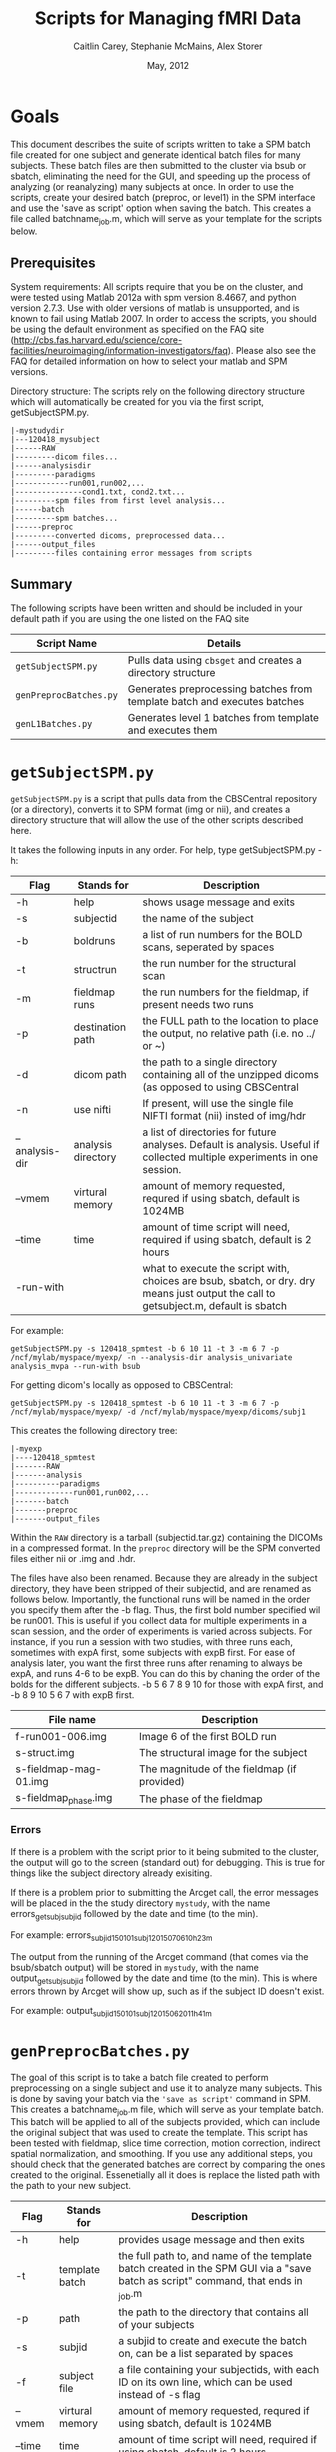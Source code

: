 #+TITLE: Scripts for Managing fMRI Data
#+AUTHOR: Caitlin Carey, Stephanie McMains, Alex Storer
#+EMAIL: smcmains@fas.harvard.edu
#+DATE: May, 2012
#+ search mode org blah


* Goals
This document describes the suite of scripts written to take
a SPM batch file created for one subject and generate identical batch
files for many subjects.  These batch files are then submitted to the
cluster via bsub or sbatch, eliminating the need for the GUI, and speeding up the
process of analyzing (or reanalyzing) many subjects at once. In order to use
the scripts, create your desired batch (preproc, or level1) in the SPM interface and use the
'save as script' option when saving the batch.  This creates a file called
batchname_job.m, which will serve as your template for the scripts below.

** Prerequisites
System requirements:
All scripts require that you be on the cluster, and were tested using
Matlab 2012a with spm version 8.4667, and python version 2.7.3.  
Use with older versions of matlab is unsupported, and is known
to fail using Matlab 2007. In order to access the scripts, you should be using
the default environment as specified on the FAQ site (http://cbs.fas.harvard.edu/science/core-facilities/neuroimaging/information-investigators/faq).  Please also see the FAQ for detailed information on how to select your matlab and SPM versions.



Directory structure:
The scripts rely on the following directory structure which will automatically be created for you via the first script, getSubjectSPM.py.

#+begin_example
   |-mystudydir   
   |---120418_mysubject
   |------RAW
   |---------dicom files...
   |------analysisdir
   |---------paradigms
   |------------run001,run002,...
   |---------------cond1.txt, cond2.txt...
   |---------spm files from first level analysis...
   |------batch
   |---------spm batches...
   |------preproc
   |---------converted dicoms, preprocessed data...
   |------output_files
   |---------files containing error messages from scripts
#+end_example


** Summary

The following scripts have been written and should be included in your default path if you are using the
one listed on the FAQ site 

| Script Name           | Details                                                     |
|-----------------------+-------------------------------------------------------------|
| ~getSubjectSPM.py~    | Pulls data using ~cbsget~ and creates a directory structure |
| ~genPreprocBatches.py~ | Generates preprocessing batches from template batch and executes batches |
| ~genL1Batches.py~     | Generates level 1 batches from template and executes them  |

* ~getSubjectSPM.py~

~getSubjectSPM.py~ is a script that pulls data from the CBSCentral
repository (or a directory), converts it to SPM format (img or nii), and creates a directory structure that will allow the use of the other scripts described here. 

It takes the following inputs in any order.  For help, type getSubjectSPM.py -h:


|--------+-------------+-------------------------------------------------------------|
|Flag    | Stands for  | Description                                                 |
|--------+-------------+-------------------------------------------------------------|
| -h     | help        | shows usage message and exits                      |
|--------+-------------+-------------------------------------------------------------|
| -s     | subjectid   | the name of the subject           |
|--------+-------------+-------------------------------------------------------------|
| -b     | boldruns    | a list of run numbers for the BOLD scans, seperated by spaces |
|--------+-------------+-------------------------------------------------------------|
| -t     | structrun   | the run number for the structural scan                        |
|--------+-------------+-------------------------------------------------------------|
| -m     | fieldmap runs     | the run numbers for the fieldmap, if present needs two runs   |
|--------+-------------+-------------------------------------------------------------|
| -p     | destination path    | the FULL path to the location to place the output, no relative path (i.e. no ../ or ~)|
|--------+-------------+-------------------------------------------------------------|
| -d     | dicom path  | the path to a single directory containing all of the unzipped dicoms (as opposed to using CBSCentral|
|--------+-------------+-------------------------------------------------------------|
| -n     | use nifti  | If present, will use the single file NIFTI format (nii) insted of img/hdr|
|--------+-------------+-------------------------------------------------------------|
| --analysis-dir     | analysis directory        | a list of directories for future analyses. Default is analysis. Useful if collected multiple experiments in one session.                      |
|--------+-------------+-------------------------------------------------------------|
| --vmem     | virtural memory        | amount of memory requested, requred if using sbatch, default is 1024MB                      |
|--------+-------------+-------------------------------------------------------------|
| --time     | time        | amount of time script will need, required if using sbatch, default is 2 hours                      |
|--------+-------------+-------------------------------------------------------------|
| -run-with     |         | what to execute the script with, choices are bsub, sbatch, or dry. dry means just output the call to getsubject.m, default is sbatch                     |
|--------+-------------+-------------------------------------------------------------|
For example:
#+begin_example
getSubjectSPM.py -s 120418_spmtest -b 6 10 11 -t 3 -m 6 7 -p /ncf/mylab/myspace/myexp/ -n --analysis-dir analysis_univariate analysis_mvpa --run-with bsub
#+end_example

For getting dicom's locally as opposed to CBSCentral:
#+begin_example
getSubjectSPM.py -s 120418_spmtest -b 6 10 11 -t 3 -m 6 7 -p /ncf/mylab/myspace/myexp/ -d /ncf/mylab/myspace/myexp/dicoms/subj1
#+end_example

This creates the following directory tree:
#+begin_example
   |-myexp   
   |----120418_spmtest
   |-------RAW
   |-------analysis
   |----------paradigms
   |-------------run001,run002,...
   |-------batch
   |-------preproc
   |-------output_files
#+end_example

Within the ~RAW~ directory is a tarball (subjectid.tar.gz)
containing the DICOMs in a compressed format.  In the ~preproc~ directory
will be the SPM converted files either nii or .img and .hdr. 

The files have also been renamed.  Because they are already in the
subject directory, they have been stripped of their subjectid, and are
renamed as follows below.  Importantly, the functional runs will be named in the order you specify them after the -b flag. Thus, the first bold number specified wil be run001.  This is useful if you collect data for multiple experiments in a scan session, and the order of experiments is varied across subjects.  For instance, if you run a session with two studies, with three runs each, sometimes with expA first, some subjects with expB first. For ease of analysis later, you want the first three runs after renaming to always be expA, and runs 4-6 to be expB.  You can do this by chaning the order of the bolds for the different subjects.  -b 5 6 7 8 9 10 for those with expA first, and -b 8 9 10 5 6 7 with expB first.

|-------------------------+---------------------------------------------|
| File name               | Description                                 |
|-------------------------+---------------------------------------------|
| f-run001-006.img        | Image 6 of the first BOLD run               |
|-------------------------+---------------------------------------------|
| s-struct.img            | The structural image for the subject        |
|-------------------------+---------------------------------------------|
| s-fieldmap-mag-01.img   | The magnitude of the fieldmap (if provided) |
|-------------------------+---------------------------------------------|
| s-fieldmap_phase.img    | The phase of the fieldmap                   |
|-------------------------+---------------------------------------------|

*** Errors
If there is a problem with the script prior to it being submited to the cluster, the output will go to the screen (standard out) for debugging.  This is true for things like the subject directory already exisiting.

If there is a problem prior to submitting the Arcget call, the error messages will be placed
in the the study directory ~mystudy~, with the name errors_getsubj_subjid followed by the date and time (to the min).

For example:
errors_subjid_150101_subj1_2015_07_06_10h_23m

The output from the running of the Arcget command (that comes via the bsub/sbatch output) will be stored in ~mystudy~, with the name output_getsubj_subjid followed by the date and time (to the min). This is where errors thrown by Arcget will show up, such as if the subject ID doesn't exist.

For example:
output_subjid_150101_subj1_2015_06_20_11h_41m

* ~genPreprocBatches.py~

The goal of this script is to take a batch file created to perform preprocessing
on a single subject and use it to analyze many subjects.  This is done by saving
your batch via the ~'save as script'~ command in SPM. This creates a 
batchname_job.m file, which will serve as your template batch. This batch will be
applied to all of the subjects provided, which can include the original subject 
that was used to create the template. This script has been tested with fieldmap, slice time correction,
motion correction, indirect spatial normalization, and smoothing. If you use any additional steps, you 
should check that the generated batches are correct by comparing the ones created to the original. Essenetially all it does is replace the listed path with the path to your new subject.  


|--------+-------------+-------------------------------------------------------------|
|Flag    | Stands for  | Description                                                 |
|--------+-------------+-------------------------------------------------------------|
| -h     | help        | provides usage message and then exits                       |
|--------+-------------+-------------------------------------------------------------|
| -t     | template batch |the full path to, and name of the template batch created in the SPM GUI via a "save batch as script" command, that ends in _job.m |
|--------+-------------+-------------------------------------------------------------|
| -p     | path        | the path to the directory that contains all of your subjects            |
|--------+-------------+-------------------------------------------------------------|
| -s     | subjid    | a subjid to create and execute the batch on, can be a list separated by spaces|
|--------+-------------+-------------------------------------------------------------|
| -f     | subject file | a file containing your subjectids, with each ID on its own line, which can be used instead of -s flag |
|--------+-------------+-------------------------------------------------------------|
| --vmem     | virtural memory        | amount of memory requested, requred if using sbatch, default is 1024MB                      |
|--------+-------------+-------------------------------------------------------------|
| --time     | time        | amount of time script will need, required if using sbatch, default is 2 hours                      |
|--------+-------------+-------------------------------------------------------------|
| --run-with     |  | what to execute the script with, choices are bsub, sbatch, or dry. dry means just make the new batch but don't run it, default is sbatch |
|--------+-------------+-------------------------------------------------------------|


For example:
#+begin_example
genPreprocBatches -t /ncf/mylab/myspace/myexp/subject1/batch/preproc_job.m -p /ncf/mylab/myspace/myexp/ -s subject1 subject2 --run-with bsub 
#+end_example

This will create a batch file for each subject provided, and save it in ~subjid/batches~.
It will then submit the created batch. You can check that your submitted jobs are running via the bjobs/sacct commands (see FAQ for instructions).  

*** Errors
If there is a problem with converting the template batch for each subject, the error messages will be placed
in the the study directory ~mystudy~, with the name errors_preproc followed by the date and time (to the min).

For example:
errors_preproc2012_07_06_10h_23m

The output from the running of the batch (that comes via the bsub output) will be stored in ~subjid/output_files~, with the name output_preproc followed by the date and time (to the min). This is where errors thrown by matlab or SPM will show up.

For example:
output_preproc2012_06_20_11h_41m



* ~genL1Batches.py~

The goal of this script is to take a batch file created to perform first level analysis
on a single subject and use it to analyze many subjects.  This is done by saving
your batch via the 'save as script' command in SPM. This creates a 
batchname_job.m file, which will serve as your template batch. This batch will be
applied to all of the subjects provided, which can include the original subject 
that was used to create the template. To run this script, you need to have your paradigm files constructed.

*** Creating batch
The names you use for your conditions will need to be the names of the text
files containing your stimulus onset values (see below), so don't put spaces in the name.
3. When you make your contrasts in Contrast Manager, you can use either the T- and F-contrasts,
or the T-contrast (cond/sess based) options.  The cond/sess method
is preferred, as it is harder to make errors.  

*** Running script

|--------+-------------+-------------------------------------------------------------|
|Flag    | Stands for  | Description                                                 |
|--------+-------------+-------------------------------------------------------------|
| -h     | help        | provides usage message and then exits                       |
|--------+-------------+-------------------------------------------------------------|
| -t     | template batch |the full path to, and name of the template batch created in the SPM GUI via a "save batch as script" command, that ends in _job.m |
|--------+-------------+-------------------------------------------------------------|
| -p     | path        | the path to the directory that contains all of your subjects |
|--------+-------------+-------------------------------------------------------------|
| -s     | subjid    | a subjid to create and execute the batch on, can be a list separated by spaces|
|--------+-------------+-------------------------------------------------------------|
| -f     | subject file | a file containing your subjectids, with each ID on its own line, which can be used instead of -s |
|--------+-------------+-------------------------------------------------------------|
| --vmem     | virtural memory        | amount of memory requested, requred if using sbatch, default is 1024MB                      |
|--------+-------------+-------------------------------------------------------------|
| --time     | time        | amount of time script will need, required if using sbatch, default is 2 hours                      |
|--------+-------------+-------------------------------------------------------------|
| --run-with     |  | what to execute the script with, choices are bsub, sbatch, or dry. dry means just make the new batch but don't run it, default is sbatch |
|--------+-------------+-------------------------------------------------------------|


For example:
#+begin_example
genL1Batches -t /ncf/mylab/myspace/myexp/subject1/batch/L1_job.m -p /ncf/mylab/myspace/myexp/ -s subject1 subject2
#+end_example

This will create a batch file for each subject provided, and save it in ~subjid/batches~.
It will then submit the created batch. You can check that your submitted jobs are running via the bjobs command (see FAQ for instructions).  

*** Stimulus onset files
Within the ~analysis~ directory is a ~paradigms~ directory, with a directory for each run, ~run001~.
For the first level analysis, each condition should have it's own onset text file,
with each row being a single onset time.  The name of the file should be the name
given to each condition within the SPM batch, followed by the .txt extension, ~cond1.txt~. 
Therefore, if you have 3 runs, you will end up with three text files for cond1. 
They will all be called cond1.txt, but placed in each run directory run001, run002, and run003.
If your stimulus is presented 4 times per run, than each of those files will have 4 rows, with each
row having the time in seconds (or TRs, depending on what you specify in your batch)
when your stimulus was presented. These can be made up in matlab, or any text editor.

*** Errors
If there is a problem with converting the template batch for each subject, the error messages will be placed
in the the study directory ~mystudy~, with the name errors_L1 followed by the date and time (to the min).

For example:
errors_L12012_07_06_10h_23m

The output from the running of the batch (that comes via the bsub/sbatch output) will be stored in ~subjid/output_files~, with the name output_L1 followed by the date and time (to the min). This is where errors thrown by matlab or SPM will show up.

For example:
output_L12012_06_20_11h_41m



* Acknowledgments
These scripts were written by Alex Storer, Caitlin Carey, Stephanie
McMains and Tim O'Keefe with additional assistance from David Dodell-Feder.

